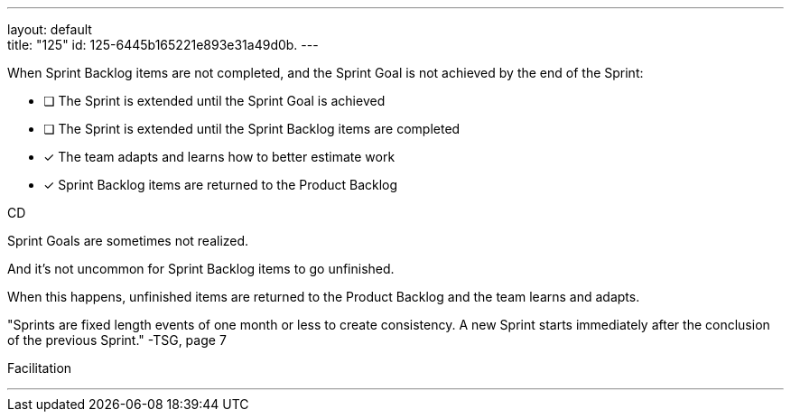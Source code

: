 ---
layout: default + 
title: "125"
id: 125-6445b165221e893e31a49d0b.
---


[#question]


****

[#query]
--
When Sprint Backlog items are not completed, and the Sprint Goal is not achieved by the end of the Sprint:
--

[#list]
--
* [ ] The Sprint is extended until the Sprint Goal is achieved
* [ ] The Sprint is extended until the Sprint Backlog items are completed
* [*] The team adapts and learns how to better estimate work
* [*] Sprint Backlog items are returned to the Product Backlog

--
****

[#answer]
CD

[#explanation]
--
Sprint Goals are sometimes not realized.

And it's not uncommon for Sprint Backlog items to go unfinished.

When this happens, unfinished items are returned to the Product Backlog and the team learns and adapts.

"Sprints are fixed length events of one month or less to create consistency. A new Sprint starts immediately after the conclusion of the previous Sprint." -TSG, page 7
--

[#ka]
Facilitation

'''

